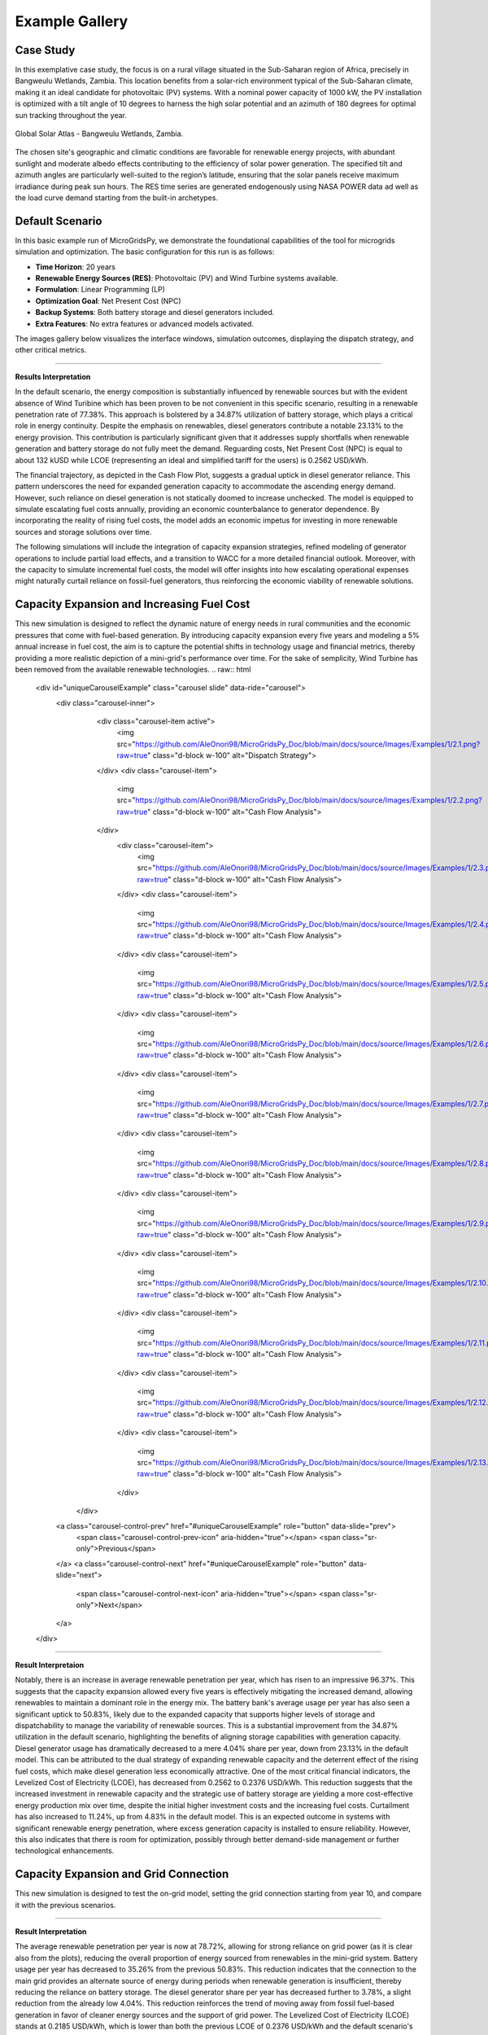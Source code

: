 #################################
Example Gallery
#################################

Case Study
-------------
In this exemplative case study, the focus is on a rural village situated in the Sub-Saharan region of Africa, precisely in Bangweulu Wetlands, Zambia. 
This location benefits from a solar-rich environment typical of the Sub-Saharan climate, making it an ideal candidate for photovoltaic (PV) systems. With a nominal power capacity of 1000 kW, the PV installation is optimized with a tilt angle of 10 degrees to harness the high solar potential and an azimuth of 180 degrees for optimal sun tracking throughout the year.

.. figure:: https://github.com/AleOnori98/MicroGridsPy_Doc/blob/main/docs/source/Images/case%20study.png?raw=true
   :width: 700
   :align: center
   
   Global Solar Atlas - Bangweulu Wetlands, Zambia.


The chosen site's geographic and climatic conditions are favorable for renewable energy projects, with abundant sunlight and moderate albedo effects contributing to the efficiency of solar power generation. 
The specified tilt and azimuth angles are particularly well-suited to the region’s latitude, ensuring that the solar panels receive maximum irradiance during peak sun hours. 
The RES time series are generated endogenously using NASA POWER data ad well as the load curve demand starting from the built-in archetypes.



Default Scenario
----------------
In this basic example run of MicroGridsPy, we demonstrate the foundational capabilities of the tool for microgrids simulation and optimization. The basic configuration for this run is as follows:

- **Time Horizon**: 20 years
- **Renewable Energy Sources (RES)**: Photovoltaic (PV) and Wind Turbine systems available.
- **Formulation**: Linear Programming (LP)
- **Optimization Goal**: Net Present Cost (NPC)
- **Backup Systems**: Both battery storage and diesel generators included.
- **Extra Features**: No extra features or advanced models activated.

The images gallery below visualizes the interface windows, simulation outcomes, displaying the dispatch strategy, and other critical metrics.

.. raw:: html

   <div id="carouselExampleIndicators" class="carousel slide" data-ride="carousel">
     <div class="carousel-inner">
       <div class="carousel-item active">
         <img src="https://github.com/AleOnori98/MicroGridsPy_Doc/blob/main/docs/source/Images/Examples/Default/1.1.png?raw=true" class="d-block w-100" alt="Dispatch Strategy">
       </div>
       <div class="carousel-item">
         <img src="https://github.com/AleOnori98/MicroGridsPy_Doc/blob/main/docs/source/Images/Examples/Default/1.2.png?raw=true" class="d-block w-100" alt="Cash Flow Analysis">
       </div>
       <div class="carousel-item">
         <img src="https://github.com/AleOnori98/MicroGridsPy_Doc/blob/main/docs/source/Images/Examples/Default/1.3.png?raw=true" class="d-block w-100" alt="Cash Flow Analysis">
       </div>
       <div class="carousel-item">
         <img src="https://github.com/AleOnori98/MicroGridsPy_Doc/blob/main/docs/source/Images/Examples/Default/1.4.png?raw=true" class="d-block w-100" alt="Cash Flow Analysis">
       </div>
       <div class="carousel-item">
         <img src="https://github.com/AleOnori98/MicroGridsPy_Doc/blob/main/docs/source/Images/Examples/Default/1.5.png?raw=true" class="d-block w-100" alt="Cash Flow Analysis">
       </div>
       <div class="carousel-item">
         <img src="https://github.com/AleOnori98/MicroGridsPy_Doc/blob/main/docs/source/Images/Examples/Default/1.6.png?raw=true" class="d-block w-100" alt="Cash Flow Analysis">
       </div>
       <div class="carousel-item">
         <img src="https://github.com/AleOnori98/MicroGridsPy_Doc/blob/main/docs/source/Images/Examples/Default/1.7.png?raw=true" class="d-block w-100" alt="Cash Flow Analysis">
       </div>
       <div class="carousel-item">
         <img src="https://github.com/AleOnori98/MicroGridsPy_Doc/blob/main/docs/source/Images/Examples/Default/1.8.png?raw=true" class="d-block w-100" alt="Cash Flow Analysis">
       </div>
       <div class="carousel-item">
         <img src="https://github.com/AleOnori98/MicroGridsPy_Doc/blob/main/docs/source/Images/Examples/Default/1.9.png?raw=true" class="d-block w-100" alt="Cash Flow Analysis">
       </div>
       <div class="carousel-item">
         <img src="https://github.com/AleOnori98/MicroGridsPy_Doc/blob/main/docs/source/Images/Examples/Default/1.10.png?raw=true" class="d-block w-100" alt="Cash Flow Analysis">
       </div>
       <div class="carousel-item">
         <img src="https://github.com/AleOnori98/MicroGridsPy_Doc/blob/main/docs/source/Images/Examples/Default/1.11.png?raw=true" class="d-block w-100" alt="Cash Flow Analysis">
       </div>
       <div class="carousel-item">
         <img src="https://github.com/AleOnori98/MicroGridsPy_Doc/blob/main/docs/source/Images/Examples/Default/1.12.png?raw=true" class="d-block w-100" alt="Cash Flow Analysis">
       </div>
     </div>
        <a class="carousel-control-prev" href="#carouselExampleIndicators" role="button" data-slide="prev" aria-label="Previous">
            <span class="carousel-control-prev-icon" aria-hidden="true"></span>
            <span class="sr-only">Previous</span>
        </a>
        <a class="carousel-control-next" href="#carouselExampleIndicators" role="button" data-slide="next" aria-label="Next">
            <span class="carousel-control-next-icon" aria-hidden="true"></span>
            <span class="sr-only">Next</span>
        </a>
    </div>

-------------------------------------------------------------------------------------------------------------

**Results Interpretation**

In the default scenario, the energy composition is substantially influenced by renewable sources but with the evident absence of Wind Turibine which has been proven to be not convenient in this specific scenario, resulting in a renewable penetration rate of 77.38%. This approach is bolstered by a 34.87% utilization of battery storage, which plays a critical role in energy continuity. 
Despite the emphasis on renewables, diesel generators contribute a notable 23.13% to the energy provision. This contribution is particularly significant given that it addresses supply shortfalls when renewable generation and battery storage do not fully meet the demand.
Reguarding costs, Net Present Cost (NPC) is equal to about 132 kUSD while LCOE (representing an ideal and simplified tariff for the users) is 0.2562 USD/kWh. 

The financial trajectory, as depicted in the Cash Flow Plot, suggests a gradual uptick in diesel generator reliance. This pattern underscores the need for expanded generation capacity to accommodate the ascending energy demand. However, such reliance on diesel generation is not statically doomed to increase unchecked. The model is equipped to simulate escalating fuel costs annually, providing an economic counterbalance to generator dependence. By incorporating the reality of rising fuel costs, the model adds an economic impetus for investing in more renewable sources and storage solutions over time.

The following simulations will include the integration of capacity expansion strategies, refined modeling of generator operations to include partial load effects, and a transition to WACC for a more detailed financial outlook. Moreover, with the capacity to simulate incremental fuel costs, the model will offer insights into how escalating operational expenses might naturally curtail reliance on fossil-fuel generators, thus reinforcing the economic viability of renewable solutions.


Capacity Expansion and Increasing Fuel Cost
---------------------------------------------
This new simulation is designed to reflect the dynamic nature of energy needs in rural communities and the economic pressures that come with fuel-based generation. 
By introducing capacity expansion every five years and modeling a 5% annual increase in fuel cost, the aim is to capture the potential shifts in technology usage and financial metrics, thereby providing a more realistic depiction of a mini-grid's performance over time.
For the sake of semplicity, Wind Turbine has been removed from the available renewable technologies.
.. raw:: html

  <div id="uniqueCarouselExample" class="carousel slide" data-ride="carousel">
    <div class="carousel-inner">
      <div class="carousel-item active">
        <img src="https://github.com/AleOnori98/MicroGridsPy_Doc/blob/main/docs/source/Images/Examples/1/2.1.png?raw=true" class="d-block w-100" alt="Dispatch Strategy">
      </div>
      <div class="carousel-item">
        <img src="https://github.com/AleOnori98/MicroGridsPy_Doc/blob/main/docs/source/Images/Examples/1/2.2.png?raw=true" class="d-block w-100" alt="Cash Flow Analysis">
      </div>
       <div class="carousel-item">
         <img src="https://github.com/AleOnori98/MicroGridsPy_Doc/blob/main/docs/source/Images/Examples/1/2.3.png?raw=true" class="d-block w-100" alt="Cash Flow Analysis">
       </div>
       <div class="carousel-item">
         <img src="https://github.com/AleOnori98/MicroGridsPy_Doc/blob/main/docs/source/Images/Examples/1/2.4.png?raw=true" class="d-block w-100" alt="Cash Flow Analysis">
       </div>
       <div class="carousel-item">
         <img src="https://github.com/AleOnori98/MicroGridsPy_Doc/blob/main/docs/source/Images/Examples/1/2.5.png?raw=true" class="d-block w-100" alt="Cash Flow Analysis">
       </div>
       <div class="carousel-item">
         <img src="https://github.com/AleOnori98/MicroGridsPy_Doc/blob/main/docs/source/Images/Examples/1/2.6.png?raw=true" class="d-block w-100" alt="Cash Flow Analysis">
       </div>
       <div class="carousel-item">
         <img src="https://github.com/AleOnori98/MicroGridsPy_Doc/blob/main/docs/source/Images/Examples/1/2.7.png?raw=true" class="d-block w-100" alt="Cash Flow Analysis">
       </div>
       <div class="carousel-item">
         <img src="https://github.com/AleOnori98/MicroGridsPy_Doc/blob/main/docs/source/Images/Examples/1/2.8.png?raw=true" class="d-block w-100" alt="Cash Flow Analysis">
       </div>
       <div class="carousel-item">
         <img src="https://github.com/AleOnori98/MicroGridsPy_Doc/blob/main/docs/source/Images/Examples/1/2.9.png?raw=true" class="d-block w-100" alt="Cash Flow Analysis">
       </div>
       <div class="carousel-item">
         <img src="https://github.com/AleOnori98/MicroGridsPy_Doc/blob/main/docs/source/Images/Examples/1/2.10.png?raw=true" class="d-block w-100" alt="Cash Flow Analysis">
       </div>
       <div class="carousel-item">
         <img src="https://github.com/AleOnori98/MicroGridsPy_Doc/blob/main/docs/source/Images/Examples/1/2.11.png?raw=true" class="d-block w-100" alt="Cash Flow Analysis">
       </div>
       <div class="carousel-item">
         <img src="https://github.com/AleOnori98/MicroGridsPy_Doc/blob/main/docs/source/Images/Examples/1/2.12.png?raw=true" class="d-block w-100" alt="Cash Flow Analysis">
       </div>
       <div class="carousel-item">
         <img src="https://github.com/AleOnori98/MicroGridsPy_Doc/blob/main/docs/source/Images/Examples/1/2.13.png?raw=true" class="d-block w-100" alt="Cash Flow Analysis">
       </div>
     </div>
    <a class="carousel-control-prev" href="#uniqueCarouselExample" role="button" data-slide="prev">
      <span class="carousel-control-prev-icon" aria-hidden="true"></span>
      <span class="sr-only">Previous</span>
    </a>
    <a class="carousel-control-next" href="#uniqueCarouselExample" role="button" data-slide="next">
      <span class="carousel-control-next-icon" aria-hidden="true"></span>
      <span class="sr-only">Next</span>
    </a>
  </div>

-----------------------------------------------

**Result Interpretaion**

Notably, there is an increase in average renewable penetration per year, which has risen to an impressive 96.37%. This suggests that the capacity expansion allowed every five years is effectively mitigating the increased demand, allowing renewables to maintain a dominant role in the energy mix.
The battery bank's average usage per year has also seen a significant uptick to 50.83%, likely due to the expanded capacity that supports higher levels of storage and dispatchability to manage the variability of renewable sources. This is a substantial improvement from the 34.87% utilization in the default scenario, highlighting the benefits of aligning storage capabilities with generation capacity.
Diesel generator usage has dramatically decreased to a mere 4.04% share per year, down from 23.13% in the default model. This can be attributed to the dual strategy of expanding renewable capacity and the deterrent effect of the rising fuel costs, which make diesel generation less economically attractive.
One of the most critical financial indicators, the Levelized Cost of Electricity (LCOE), has decreased from 0.2562 to 0.2376 USD/kWh. This reduction suggests that the increased investment in renewable capacity and the strategic use of battery storage are yielding a more cost-effective energy production mix over time, despite the initial higher investment costs and the increasing fuel costs.
Curtailment has also increased to 11.24%, up from 4.83% in the default model. This is an expected outcome in systems with significant renewable energy penetration, where excess generation capacity is installed to ensure reliability. However, this also indicates that there is room for optimization, possibly through better demand-side management or further technological enhancements.

Capacity Expansion and Grid Connection
-----------------------------------------
This new simulation is designed to test the on-grid model, setting the grid connection starting from year 10, and compare it with the previous scenarios.

.. raw:: html

  <div id="uniqueCarouselExample" class="carousel slide" data-ride="carousel">
    <div class="carousel-inner">
      <div class="carousel-item active">
        <img src="https://github.com/AleOnori98/MicroGridsPy_Doc/blob/main/docs/source/Images/Examples/2/2.1.png?raw=true" class="d-block w-100" alt="Dispatch Strategy">
      </div>
      <div class="carousel-item">
        <img src="https://github.com/AleOnori98/MicroGridsPy_Doc/blob/main/docs/source/Images/Examples/2/2.2.png?raw=true" class="d-block w-100" alt="Cash Flow Analysis">
      </div>
       <div class="carousel-item">
         <img src="https://github.com/AleOnori98/MicroGridsPy_Doc/blob/main/docs/source/Images/Examples/2/2.3.png?raw=true" class="d-block w-100" alt="Cash Flow Analysis">
       </div>
       <div class="carousel-item">
         <img src="https://github.com/AleOnori98/MicroGridsPy_Doc/blob/main/docs/source/Images/Examples/2/2.4.png?raw=true" class="d-block w-100" alt="Cash Flow Analysis">
       </div>
       <div class="carousel-item">
         <img src="https://github.com/AleOnori98/MicroGridsPy_Doc/blob/main/docs/source/Images/Examples/2/2.5.png?raw=true" class="d-block w-100" alt="Cash Flow Analysis">
       </div>
       <div class="carousel-item">
         <img src="https://github.com/AleOnori98/MicroGridsPy_Doc/blob/main/docs/source/Images/Examples/2/2.6.png?raw=true" class="d-block w-100" alt="Cash Flow Analysis">
       </div>
       <div class="carousel-item">
         <img src="https://github.com/AleOnori98/MicroGridsPy_Doc/blob/main/docs/source/Images/Examples/2/2.7.png?raw=true" class="d-block w-100" alt="Cash Flow Analysis">
       </div>
       <div class="carousel-item">
         <img src="https://github.com/AleOnori98/MicroGridsPy_Doc/blob/main/docs/source/Images/Examples/2/2.8.png?raw=true" class="d-block w-100" alt="Cash Flow Analysis">
       </div>
       <div class="carousel-item">
         <img src="https://github.com/AleOnori98/MicroGridsPy_Doc/blob/main/docs/source/Images/Examples/2/2.9.png?raw=true" class="d-block w-100" alt="Cash Flow Analysis">
       </div>
       <div class="carousel-item">
         <img src="https://github.com/AleOnori98/MicroGridsPy_Doc/blob/main/docs/source/Images/Examples/2/2.10.png?raw=true" class="d-block w-100" alt="Cash Flow Analysis">
       </div>
       <div class="carousel-item">
         <img src="https://github.com/AleOnori98/MicroGridsPy_Doc/blob/main/docs/source/Images/Examples/2/2.11.png?raw=true" class="d-block w-100" alt="Cash Flow Analysis">
       </div>
       <div class="carousel-item">
         <img src="https://github.com/AleOnori98/MicroGridsPy_Doc/blob/main/docs/source/Images/Examples/2/2.12.png?raw=true" class="d-block w-100" alt="Cash Flow Analysis">
       </div>
       <div class="carousel-item">
         <img src="https://github.com/AleOnori98/MicroGridsPy_Doc/blob/main/docs/source/Images/Examples/2/2.13.png?raw=true" class="d-block w-100" alt="Cash Flow Analysis">
       </div>
       <div class="carousel-item">
         <img src="https://github.com/AleOnori98/MicroGridsPy_Doc/blob/main/docs/source/Images/Examples/2/2.14.png?raw=true" class="d-block w-100" alt="Cash Flow Analysis">
       </div>
     </div>
    <a class="carousel-control-prev" href="#uniqueCarouselExample" role="button" data-slide="prev">
      <span class="carousel-control-prev-icon" aria-hidden="true"></span>
      <span class="sr-only">Previous</span>
    </a>
    <a class="carousel-control-next" href="#uniqueCarouselExample" role="button" data-slide="next">
      <span class="carousel-control-next-icon" aria-hidden="true"></span>
      <span class="sr-only">Next</span>
    </a>
  </div>

-----------------------------------------------

**Result Interpretation**

The average renewable penetration per year is now at 78.72%, allowing for strong reliance on grid power (as it is clear also from the plots), reducing the overall proportion of energy sourced from renewables in the mini-grid system.
Battery usage per year has decreased to 35.26% from the previous 50.83%. This reduction indicates that the connection to the main grid provides an alternate source of energy during periods when renewable generation is insufficient, thereby reducing the reliance on battery storage.
The diesel generator share per year has decreased further to 3.78%, a slight reduction from the already low 4.04%. This reduction reinforces the trend of moving away from fossil fuel-based generation in favor of cleaner energy sources and the support of grid power.
The Levelized Cost of Electricity (LCOE) stands at 0.2185 USD/kWh, which is lower than both the previous LCOE of 0.2376 USD/kWh and the default scenario's 0.2562 USD/kWh. This indicates an improvement in the cost-effectiveness of the energy mix in the current grid-connected scenario, likely due to the lower marginal costs of drawing power from the grid as opposed to relying solely on local generation and storage.

Multi-Objective Optimization
---------------------------------------------
This simulation is designed to test the Multi-Objective Optimization mode, setting 3 Pareto points, showing the result with minimum emissions to compare it with the previous scenarios.

.. raw:: html

  <div id="uniqueCarouselExample" class="carousel slide" data-ride="carousel">
    <div class="carousel-inner">
      <div class="carousel-item active">
        <img src="https://github.com/AleOnori98/MicroGridsPy_Doc/blob/main/docs/source/Images/Examples/3/2.1.png?raw=true" class="d-block w-100" alt="Dispatch Strategy">
      </div>
      <div class="carousel-item">
        <img src="https://github.com/AleOnori98/MicroGridsPy_Doc/blob/main/docs/source/Images/Examples/3/2.2.png?raw=true" class="d-block w-100" alt="Cash Flow Analysis">
      </div>
       <div class="carousel-item">
         <img src="https://github.com/AleOnori98/MicroGridsPy_Doc/blob/main/docs/source/Images/Examples/3/2.3.png?raw=true" class="d-block w-100" alt="Cash Flow Analysis">
       </div>
       <div class="carousel-item">
         <img src="https://github.com/AleOnori98/MicroGridsPy_Doc/blob/main/docs/source/Images/Examples/3/2.4.png?raw=true" class="d-block w-100" alt="Cash Flow Analysis">
       </div>
       <div class="carousel-item">
         <img src="https://github.com/AleOnori98/MicroGridsPy_Doc/blob/main/docs/source/Images/Examples/3/2.5.png?raw=true" class="d-block w-100" alt="Cash Flow Analysis">
       </div>
       <div class="carousel-item">
         <img src="https://github.com/AleOnori98/MicroGridsPy_Doc/blob/main/docs/source/Images/Examples/3/2.6.png?raw=true" class="d-block w-100" alt="Cash Flow Analysis">
       </div>
       <div class="carousel-item">
         <img src="https://github.com/AleOnori98/MicroGridsPy_Doc/blob/main/docs/source/Images/Examples/3/2.7.png?raw=true" class="d-block w-100" alt="Cash Flow Analysis">
       </div>
       <div class="carousel-item">
         <img src="https://github.com/AleOnori98/MicroGridsPy_Doc/blob/main/docs/source/Images/Examples/3/2.8.png?raw=true" class="d-block w-100" alt="Cash Flow Analysis">
       </div>
       <div class="carousel-item">
         <img src="https://github.com/AleOnori98/MicroGridsPy_Doc/blob/main/docs/source/Images/Examples/3/2.9.png?raw=true" class="d-block w-100" alt="Cash Flow Analysis">
       </div>
       <div class="carousel-item">
         <img src="https://github.com/AleOnori98/MicroGridsPy_Doc/blob/main/docs/source/Images/Examples/3/2.10.png?raw=true" class="d-block w-100" alt="Cash Flow Analysis">
       </div>
       <div class="carousel-item">
         <img src="https://github.com/AleOnori98/MicroGridsPy_Doc/blob/main/docs/source/Images/Examples/3/2.11.png?raw=true" class="d-block w-100" alt="Cash Flow Analysis">
       </div>
       <div class="carousel-item">
         <img src="https://github.com/AleOnori98/MicroGridsPy_Doc/blob/main/docs/source/Images/Examples/3/2.12.png?raw=true" class="d-block w-100" alt="Cash Flow Analysis">
       </div>
       <div class="carousel-item">
         <img src="https://github.com/AleOnori98/MicroGridsPy_Doc/blob/main/docs/source/Images/Examples/3/2.13.png?raw=true" class="d-block w-100" alt="Cash Flow Analysis">
       </div>
       <div class="carousel-item">
         <img src="https://github.com/AleOnori98/MicroGridsPy_Doc/blob/main/docs/source/Images/Examples/3/2.14.png?raw=true" class="d-block w-100" alt="Cash Flow Analysis">
       </div>
     </div>
    <a class="carousel-control-prev" href="#uniqueCarouselExample" role="button" data-slide="prev">
      <span class="carousel-control-prev-icon" aria-hidden="true"></span>
      <span class="sr-only">Previous</span>
    </a>
    <a class="carousel-control-next" href="#uniqueCarouselExample" role="button" data-slide="next">
      <span class="carousel-control-next-icon" aria-hidden="true"></span>
      <span class="sr-only">Next</span>
    </a>
  </div>

-----------------------------------------------

**Results Interpretation**

In the new scenario with Multi-Objective Optimization employing 3 Pareto points focusing on minimum emissions, there's a marked improvement in sustainability metrics. The high renewable penetration (89.82%) and significant battery utilization (44.61%) reflect an optimized balance between environmental goals and energy reliability. 
The lowered generator share to 10.7% suggests a strategic reduction in carbon footprint.

Contrastingly, the default scenario's Net Present Cost (NPC) of approximately 132 kUSD and a Levelized Cost of Energy (LCOE) of 0.2562 USD/kWh indicate a less sustainable but potentially more cost-effective initial setup. 
The new scenario's higher NPC (143.6 kUSD) and LCOE (0.2788 USD/kWh) may represent increased upfront costs for greater long-term sustainability and lower emissions. This shift aligns with global trends towards decarbonizing energy systems, even at a higher initial investment.

Incorporating a larger set of Pareto points in the optimization framework can provide a broader understanding of potential trade-offs between different objectives. This allows for a more comprehensive exploration of the solution space, helping stakeholders to better gauge the spectrum of available options. 
With an increased number of Pareto points, the optimization process can reveal subtler nuances between cost, sustainability, and other factors, supporting a more refined approach to decision-making. 
It aids in identifying potentially advantageous solutions that could be overlooked with a limited set of options, ultimately leading to a more balanced and strategic development of energy systems.

Solvers Comparison: GLPK and Gurobi
-----------------------------------------
In a default scenario over a five-year time horizon, the capabilities of two solvers, GLPK and Gurobi, are here compared.

.. raw:: html

  <div id="uniqueCarouselExample" class="carousel slide" data-ride="carousel">
    <div class="carousel-inner">
      <div class="carousel-item active">
        <img src="https://github.com/SESAM-Polimi/MicroGridsPy-SESAM/blob/MicroGridsPy-2.1/docs/source/Images/GLPK%20results%20(5%20years).png?raw=true" class="d-block w-100" alt="GLPK Solver Results">
      </div>
      <div class="carousel-item">
        <img src="https://github.com/SESAM-Polimi/MicroGridsPy-SESAM/blob/MicroGridsPy-2.1/docs/source/Images/Gurobi%20results%20(5%20years).png?raw=true" class="d-block w-100" alt="Gurobi Solver Results">
      </div>
     </div>
    <a class="carousel-control-prev" href="#uniqueCarouselExample" role="button" data-slide="prev">
      <span class="carousel-control-prev-icon" aria-hidden="true"></span>
      <span class="sr-only">Previous</span>
    </a>
    <a class="carousel-control-next" href="#uniqueCarouselExample" role="button" data-slide="next">
      <span class="carousel-control-next-icon" aria-hidden="true"></span>
      <span class="sr-only">Next</span>
    </a>
  </div>

-------------------------------------------------------------------------------------------------

The first notable distinction arises in computational efficiency. Using the General Linear Programming Kit (GLPK), the model run was completed in 3748.0 seconds, translating to approximately 62.5 minutes. Contrastingly, the Gurobi optimizer showcased its superior processing capability by completing the run in a mere 48.0 seconds, which is less than a minute. 
This stark difference in computational time frames underlines Gurobi's advanced algorithmic approaches and computational power.

Despite the significant variance in computation time, the output metrics related to the system's configuration—comprising Solar PV capacity, battery bank size, and Diesel Genset capacity—remain consistent across both solvers, demonstrating the robustness of the model itself.
The economic implications, denoted by the Net Present Cost (NPC), total actualized Investment Cost, Operation Cost, and Levelized Cost of Electricity (LCOE), are comparable with marginal differences. This indicates that both solvers are capable of arriving at similar economic assessments for the given model parameters.


.. MILP Formulation
.. ---------------------------------------------
.. This iteration of the model employs a Mixed-Integer Linear Programming (MILP) framework, strategically designed to simulate a decade-long operation of mini-grids with two intervals of capacity expansion. The MILP paradigm introduces binary decision variables to address unit commitment issues, allowing for a precise representation of start-up and shut-down activities of power generation units. 
.. This inclusion significantly elevates the computational complexity due to the combinatorial nature of decision variables, which exponentially increases the solution space. 
.. Consequently, the simulation quantifies the trade-offs between generation costs and reliability over the course of 10 years.
